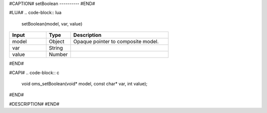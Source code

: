 #CAPTION#
setBoolean
----------
#END#

#LUA#
.. code-block:: lua

  setBoolean(model, var, value)

.. csv-table::
  :header: "Input", "Type", "Description"
  :widths: 15, 10, 40

  "model", "Object", "Opaque pointer to composite model."
  "var", "String", ""
  "value", "Number", ""
#END#

#CAPI#
.. code-block:: c

  void oms_setBoolean(void* model, const char* var, int value);
#END#

#DESCRIPTION#
#END#
